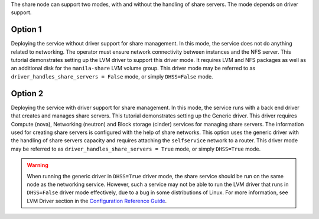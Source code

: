 The share node can support two modes, with and without the handling of
share servers. The mode depends on driver support.

Option 1
--------
Deploying the service without driver support for share management.
In this mode, the service does not do anything related to networking. The
operator must ensure network connectivity between instances and the NFS
server. This tutorial demonstrates setting up the LVM driver to support this
driver mode. It requires LVM and NFS packages as well as an additional disk
for the ``manila-share`` LVM volume group. This driver
mode may be referred to as ``driver_handles_share_servers = False`` mode, or
simply ``DHSS=False`` mode.

Option 2
--------
Deploying the service with driver support for share management. In
this mode, the service runs with a back end driver that creates and manages
share servers. This tutorial demonstrates setting up the Generic driver.
This driver requires Compute (nova), Networking (neutron) and Block
storage (cinder) services for managing share servers. The information used for
creating share servers is configured with the help of share networks. This
option uses the generic driver with the handling of share servers capacity
and requires attaching the ``selfservice`` network to a router. This driver
mode may be referred to as ``driver_handles_share_servers = True`` mode, or
simply ``DHSS=True`` mode.

.. warning::

   When running the generic driver in ``DHSS=True`` driver mode, the share
   service should be run on the same node as the networking service.
   However, such a service may not be able to run the LVM driver that runs
   in ``DHSS=False`` driver mode effectively, due to a bug in some
   distributions of Linux. For more information, see LVM Driver section in the
   `Configuration Reference Guide
   <http://docs.openstack.org/mitaka/config-reference/shared-file-systems.html>`_.